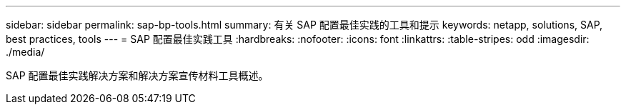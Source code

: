 ---
sidebar: sidebar 
permalink: sap-bp-tools.html 
summary: 有关 SAP 配置最佳实践的工具和提示 
keywords: netapp, solutions, SAP, best practices, tools 
---
= SAP 配置最佳实践工具
:hardbreaks:
:nofooter: 
:icons: font
:linkattrs: 
:table-stripes: odd
:imagesdir: ./media/


[role="lead"]
SAP 配置最佳实践解决方案和解决方案宣传材料工具概述。
